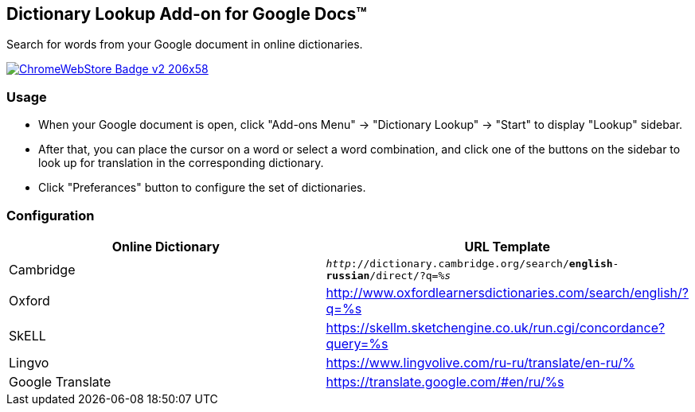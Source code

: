 ## Dictionary Lookup Add-on for Google Docs&trade;
:webstore: https://chrome.google.com/webstore/detail/dictionary-lookup/aobgelnkkhckfakglcnfdolaphfemalm?utm_source=permalink

Search for words from your Google document in online dictionaries.

image::https://developer.chrome.com/webstore/images/ChromeWebStore_Badge_v2_206x58.png[link="{webstore}"]

### Usage

- When your Google document is open, click "Add-ons Menu" → "Dictionary Lookup" → "Start" to display "Lookup" sidebar.
- After that, you can place the cursor on a word or select a word combination, and click one of the buttons on the sidebar to look up for translation in the corresponding dictionary.
- Click "Preferances" button to configure the set of dictionaries.

### Configuration

|===
| Online Dictionary   | URL Template

| Cambridge           | `_http_://dictionary.cambridge.org/search/*english*-*russian*/direct/?q=__%s__`
| Oxford              | http://www.oxfordlearnersdictionaries.com/search/english/?q=%s
| SkELL               | https://skellm.sketchengine.co.uk/run.cgi/concordance?query=%s
| Lingvo              | https://www.lingvolive.com/ru-ru/translate/en-ru/%
| Google Translate    | https://translate.google.com/#en/ru/%s
|===


